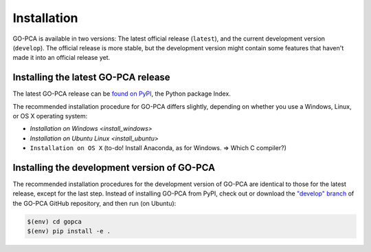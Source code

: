 Installation
============

GO-PCA is available in two versions: The latest official release (``latest``), and the current development version (``develop``). The official release is more stable, but the development version might contain some features that haven't made it into an official release yet.

Installing the latest GO-PCA release
------------------------------------

The latest GO-PCA release can be `found on PyPI`__, the Python package Index.

__ pypi_

The recommended installation procedure for GO-PCA differs slightly, depending
on whether you use a Windows, Linux, or OS X operating system:

- `Installation on Windows <install_windows>`
- `Installation on Ubuntu Linux <install_ubuntu>`
- ``Installation on OS X`` (to-do! Install Anaconda, as for Windows. => Which C compiler?)


.. _pypi: https://pypi.python.org/pypi/gopca

Installing the development version of GO-PCA
--------------------------------------------

The recommended installation procedures for the development version of GO-PCA
are identical to those for the latest release, except for the last step.
Instead of installing GO-PCA from PyPI, check out or download the `"develop"
branch`__ of the GO-PCA GitHub repository, and then run (on Ubuntu):

.. code-block:: bash

    $(env) cd gopca
    $(env) pip install -e .


__ develop_

.. _develop: https://github.com/flo-compbio/gopca/tree/develop
